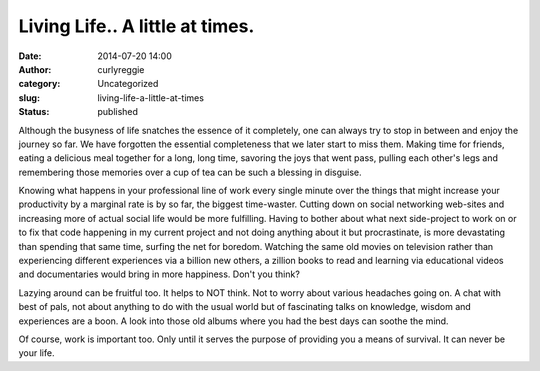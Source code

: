 Living Life.. A little at times.
################################
:date: 2014-07-20 14:00
:author: curlyreggie
:category: Uncategorized
:slug: living-life-a-little-at-times
:status: published

Although the busyness of life snatches the essence of it completely, one
can always try to stop in between and enjoy the journey so far. We have
forgotten the essential completeness that we later start to miss them.
Making time for friends, eating a delicious meal together for a long,
long time, savoring the joys that went pass, pulling each other's legs
and remembering those memories over a cup of tea can be such a blessing
in disguise.

Knowing what happens in your professional line of work every single
minute over the things that might increase your productivity by a
marginal rate is by so far, the biggest time-waster. Cutting down on
social networking web-sites and increasing more of actual social life
would be more fulfilling. Having to bother about what next side-project
to work on or to fix that code happening in my current project and not
doing anything about it but procrastinate, is more devastating than
spending that same time, surfing the net for boredom. Watching the same
old movies on television rather than experiencing different experiences
via a billion new others, a zillion books to read and learning via
educational videos and documentaries would bring in more happiness.
Don't you think?

Lazying around can be fruitful too. It helps to NOT think. Not to worry
about various headaches going on. A chat with best of pals, not about
anything to do with the usual world but of fascinating talks on
knowledge, wisdom and experiences are a boon. A look into those old
albums where you had the best days can soothe the mind.

Of course, work is important too. Only until it serves the purpose of
providing you a means of survival. It can never be your life.
